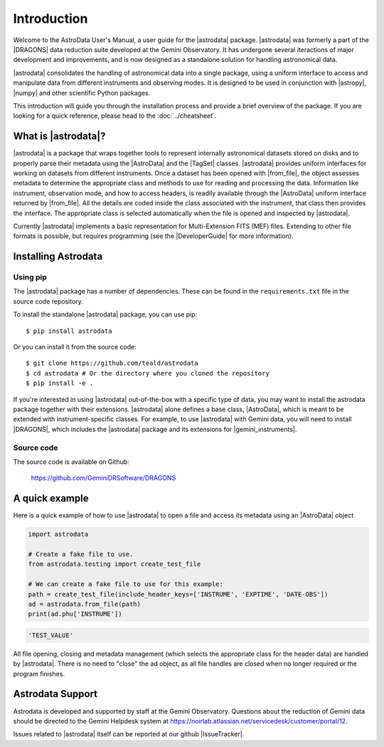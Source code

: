 .. intro.rst

.. _intro_usermanual:

************
Introduction
************

Welcome to the AstroData User's Manual, a user guide for the |astrodata|
package. |astrodata| was formerly a part of the |DRAGONS| data reduction suite
developed at the Gemini Observatory. It has undergone several iteractions of
major development and improvements, and is now designed as a standalone
solution for handling astronomical data.

|astrodata| consolidates the handling of astronomical data into a single
package, using a uniform interface to access and manipulate data from
different instruments and observing modes. It is designed to be used in
conjunction with |astropy|, |numpy| and other scientific Python packages.

..
    The current chapter covers basic concepts like what is the |astrodata|
    package and how to install it (together with the other DRAGONS' packages).
    :ref:`Chapter 2 <structure>` explains with more details what is |AstroData|
    and how the data is represented using it. :ref:`Chapter 3 <iomef>`
    describes input and output operations and how multi-extension (MEF) FITS
    files are represented. :ref:`Chapter 4 <tags>` provides information
    regarding the |TagSet| class, its usage and a few advanced topics. In
    :ref:`Chapter 5 <headers>` you will find information about the FITS headers
    and how to access/modify the metadata. The last two chapters, :ref:`Chapter
    6 <pixel-data>` and :ref:`Chapter 7 <tables>` cover more details about how
    to read, manipulate and write pixel data and tables, respectively.

This introduction will guide you through the installation process and provide
a brief overview of the package. If you are looking for a quick reference,
please head to the :doc:`../cheatsheet`.

What is |astrodata|?
====================

|astrodata| is a package that wraps together tools to represent internally
astronomical datasets stored on disks and to properly parse their metadata
using the |AstroData| and the |TagSet| classes. |astrodata| provides uniform
interfaces for working on datasets from different instruments. Once a dataset
has been opened with |from_file|, the object assesses metadata to determine the
appropriate class and methods to use for reading and processing the data.
Information like instrument, observation mode, and how to access headers, is
readily available through the |AstroData| uniform interface returned by
|from_file|. All the details are coded inside the class associated with the
instrument, that class then provides the interface. The appropriate class is
selected automatically when the file is opened and inspected by |astrodata|.

Currently |astrodata| implements a basic representation for Multi-Extension
FITS (MEF) files. Extending to other file formats is possible, but requires
programming (see the |DeveloperGuide| for more information).


.. _install:

Installing Astrodata
====================

Using pip
---------

The |astrodata| package has a number of dependencies. These can be found in the
``requirements.txt`` file in the source code repository.

To install the standalone |astrodata| package, you can use pip::

        $ pip install astrodata

Or you can install it from the source code::

        $ git clone https://github.com/teald/astrodata
        $ cd astrodata # Or the directory where you cloned the repository
        $ pip install -e .

If you're interested in using |astrodata| out-of-the-box with a specific
type of data, you may want to install the astrodata package together with
their extensions. |astrodata| alone defines a base class, |AstroData|, which
is meant to be extended with instrument-specific classes. For example, to
use |astrodata| with Gemini data, you will need to install |DRAGONS|, which
includes the |astrodata| package and its extensions for |gemini_instruments|.

Source code
-----------
The source code is available on Github:

    `<https://github.com/GeminiDRSoftware/DRAGONS>`_

.. _datapkg:

A quick example
===============

Here is a quick example of how to use |astrodata| to open a file and access
its metadata using an |AstroData| object

.. code-block:: python

    import astrodata

    # Create a fake file to use.
    from astrodata.testing import create_test_file

    # We can create a fake file to use for this example:
    path = create_test_file(include_header_keys=['INSTRUME', 'EXPTIME', 'DATE-OBS'])
    ad = astrodata.from_file(path)
    print(ad.phu['INSTRUME'])

.. code-block::

    'TEST_VALUE'

All file opening, closing and metadata management (which selects the
appropriate class for the header data) are handled by |astrodata|. There is no
need to "close" the ad object, as all file handles are closed when no longer
required or the program finishes.

.. _ad_support:

Astrodata Support
=================

Astrodata is developed and supported by staff at the Gemini Observatory.
Questions about the reduction of Gemini data should be directed to the
Gemini Helpdesk system at
`<https://noirlab.atlassian.net/servicedesk/customer/portal/12>`_.

Issues related to |astrodata| itself can be reported at our
github |IssueTracker|.
